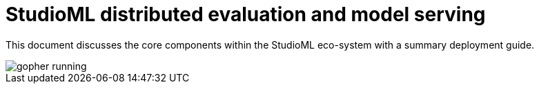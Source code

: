 = StudioML distributed evaluation and model serving
ifdef::env-github[]
:imagesdir:
https://raw.githubusercontent.com/leaf-ai/studio-go-runner/main/docs/artwork
:tip-caption: :bulb:
:note-caption: :information_source:
:important-caption: :heavy_exclamation_mark:
:caution-caption: :fire:
:warning-caption: :warning:
endif::[]
ifndef::env-github[]
:imagesdir: ./
endif::[]
:toc:
:toc-placement!:

This document discusses the core components within the StudioML eco-system with a summary deployment guide.

toc::[]

image::artwork/gopher running.png[float="right"]
